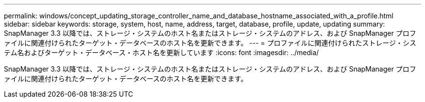---
permalink: windows/concept_updating_storage_controller_name_and_database_hostname_associated_with_a_profile.html 
sidebar: sidebar 
keywords: storage, system, host, name, address, target, database, profile, update, updating 
summary: SnapManager 3.3 以降では、ストレージ・システムのホスト名またはストレージ・システムのアドレス、および SnapManager プロファイルに関連付けられたターゲット・データベースのホスト名を更新できます。 
---
= プロファイルに関連付けられたストレージ・システム名およびターゲット・データベース・ホスト名を更新しています
:icons: font
:imagesdir: ../media/


[role="lead"]
SnapManager 3.3 以降では、ストレージ・システムのホスト名またはストレージ・システムのアドレス、および SnapManager プロファイルに関連付けられたターゲット・データベースのホスト名を更新できます。
